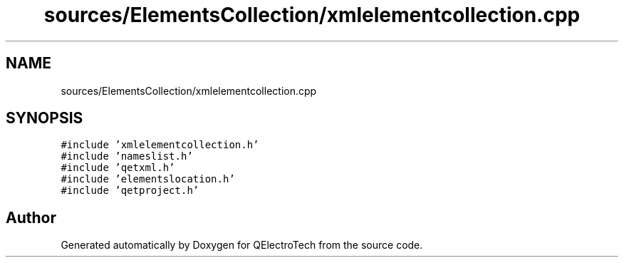 .TH "sources/ElementsCollection/xmlelementcollection.cpp" 3 "Thu Aug 27 2020" "Version 0.8-dev" "QElectroTech" \" -*- nroff -*-
.ad l
.nh
.SH NAME
sources/ElementsCollection/xmlelementcollection.cpp
.SH SYNOPSIS
.br
.PP
\fC#include 'xmlelementcollection\&.h'\fP
.br
\fC#include 'nameslist\&.h'\fP
.br
\fC#include 'qetxml\&.h'\fP
.br
\fC#include 'elementslocation\&.h'\fP
.br
\fC#include 'qetproject\&.h'\fP
.br

.SH "Author"
.PP 
Generated automatically by Doxygen for QElectroTech from the source code\&.
